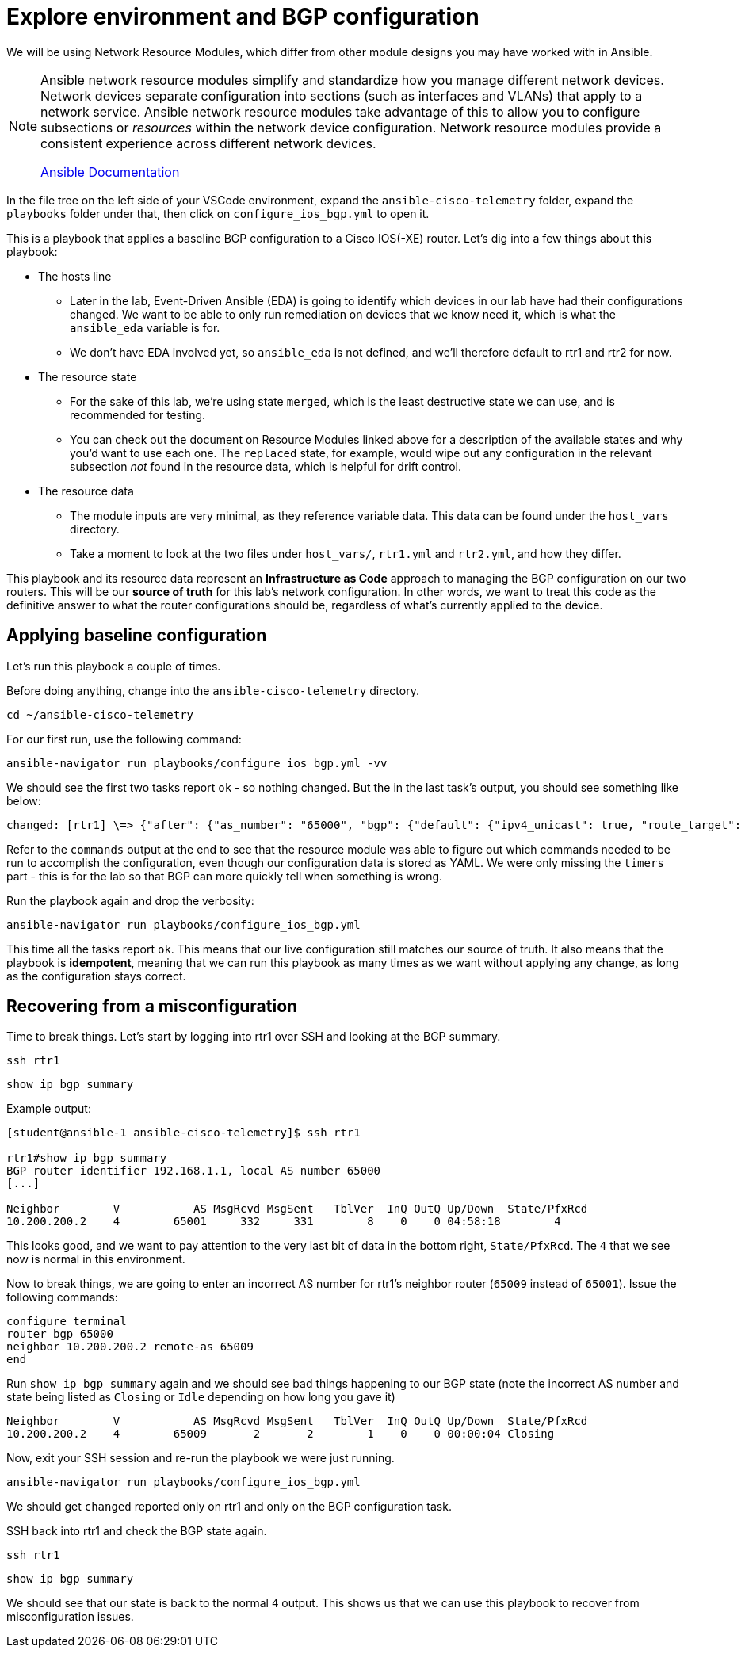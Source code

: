 = Explore environment and BGP configuration

We will be using Network Resource Modules, which differ from other module designs you may have worked with in Ansible.

[NOTE]
====
Ansible network resource modules simplify and standardize how you manage different network devices. Network devices separate configuration into sections (such as interfaces and VLANs) that apply to a network service. Ansible network resource modules take advantage of this to allow you to configure subsections or _resources_ within the network device configuration. Network resource modules provide a consistent experience across different network devices.

https://docs.ansible.com/ansible/latest/network/user_guide/network_resource_modules.html[Ansible Documentation]
====

In the file tree on the left side of your VSCode environment, expand the `ansible-cisco-telemetry` folder, expand the `playbooks` folder under that, then click on `configure_ios_bgp.yml` to open it.

This is a playbook that applies a baseline BGP configuration to a Cisco IOS(-XE) router. Let's dig into a few things about this playbook:

* The hosts line
 ** Later in the lab, Event-Driven Ansible (EDA) is going to identify which devices in our lab have had their configurations changed. We want to be able to only run remediation on devices that we know need it, which is what the `ansible_eda` variable is for.
 ** We don't have EDA involved yet, so `ansible_eda` is not defined, and we'll therefore default to rtr1 and rtr2 for now.
* The resource state
 ** For the sake of this lab, we're using state `merged`, which is the least destructive state we can use, and is recommended for testing.
 ** You can check out the document on Resource Modules linked above for a description of the available states and why you'd want to use each one. The `replaced` state, for example, would wipe out any configuration in the relevant subsection _not_ found in the resource data, which is helpful for drift control.
* The resource data
 ** The module inputs are very minimal, as they reference variable data. This data can be found under the `host_vars` directory.
 ** Take a moment to look at the two files under `host_vars/`, `rtr1.yml` and `rtr2.yml`, and how they differ.

This playbook and its resource data represent an *Infrastructure as Code* approach to managing the BGP configuration on our two routers. This will be our *source of truth* for this lab's network configuration. In other words, we want to treat this code as the definitive answer to what the router configurations should be, regardless of what's currently applied to the device.

[#baseline]
== Applying baseline configuration

Let's run this playbook a couple of times.

Before doing anything, change into the `ansible-cisco-telemetry` directory.

[source,bash,role=execute]
----
cd ~/ansible-cisco-telemetry
----

For our first run, use the following command:

[source,bash,role=execute]
----
ansible-navigator run playbooks/configure_ios_bgp.yml -vv
----

We should see the first two tasks report `ok` - so nothing changed. But the in the last task's output, you should see something like below:

[source,textinfo]
----
changed: [rtr1] \=> {"after": {"as_number": "65000", "bgp": {"default": {"ipv4_unicast": true, "route_target": {"filter": true}}, "log_neighbor_changes": true, "router_id": {"address": "192.168.1.1"}}, "neighbors": [{"neighbor_address": "10.200.200.2", "remote_as": "65001"}]}, "before": {"as_number": "65000", "bgp": {"default": {"ipv4_unicast": true, "route_target": {"filter": true}}, "log_neighbor_changes": true, "router_id": {"address": "192.168.1.1"}}, "neighbors": [{"neighbor_address": "10.200.200.2", "remote_as": "65001"}]}, "changed": true, "commands": ["router bgp 65000", "timers bgp 5 15"]}
----

Refer to the `commands` output at the end to see that the resource module was able to figure out which commands needed to be run to accomplish the configuration, even though our configuration data is stored as YAML. We were only missing the `timers` part - this is for the lab so that BGP can more quickly tell when something is wrong.

Run the playbook again and drop the verbosity:

[source,bash,role=execute]
----
ansible-navigator run playbooks/configure_ios_bgp.yml
----

This time all the tasks report `ok`. This means that our live configuration still matches our source of truth. It also means that the playbook is *idempotent*, meaning that we can run this playbook as many times as we want without applying any change, as long as the configuration stays correct.

[#recover]
== Recovering from a misconfiguration

Time to break things. Let's start by logging into rtr1 over SSH and looking at the BGP summary.

[source,bash,role=execute]
----
ssh rtr1
----

[source,bash,role=execute]
----
show ip bgp summary
----

Example output:

[source,textinfo]
----
[student@ansible-1 ansible-cisco-telemetry]$ ssh rtr1

rtr1#show ip bgp summary
BGP router identifier 192.168.1.1, local AS number 65000
[...]

Neighbor        V           AS MsgRcvd MsgSent   TblVer  InQ OutQ Up/Down  State/PfxRcd
10.200.200.2    4        65001     332     331        8    0    0 04:58:18        4
----

This looks good, and we want to pay attention to the very last bit of data in the bottom right, `State/PfxRcd`. The `4` that we see now is normal in this environment.

Now to break things, we are going to enter an incorrect AS number for rtr1's neighbor router (`65009` instead of `65001`). Issue the following commands:

[source]
----
configure terminal
router bgp 65000
neighbor 10.200.200.2 remote-as 65009
end
----

Run `show ip bgp summary` again and we should see bad things happening to our BGP state (note the incorrect AS number and state being listed as `Closing` or `Idle` depending on how long you gave it)

[source,textinfo]
----
Neighbor        V           AS MsgRcvd MsgSent   TblVer  InQ OutQ Up/Down  State/PfxRcd
10.200.200.2    4        65009       2       2        1    0    0 00:00:04 Closing
----

Now, exit your SSH session and re-run the playbook we were just running.

[source,bash,role=execute]
----
ansible-navigator run playbooks/configure_ios_bgp.yml
----

We should get `changed` reported only on rtr1 and only on the BGP configuration task.

SSH back into rtr1 and check the BGP state again.

[source,bash,role=execute]
----
ssh rtr1
----

[source,bash,role=execute]
----
show ip bgp summary
----

We should see that our state is back to the normal `4` output. This shows us that we can use this playbook to recover from misconfiguration issues.
